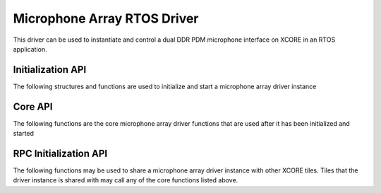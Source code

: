 ############################
Microphone Array RTOS Driver
############################

This driver can be used to instantiate and control a dual DDR PDM microphone interface on XCORE in an RTOS application.

******************
Initialization API
******************
The following structures and functions are used to initialize and start a microphone array driver instance

.. doxygengroup:: rtos_mic_array_driver
   :content-only:

********
Core API
********

The following functions are the core microphone array driver functions that are used after it has been initialized and started

.. doxygengroup:: rtos_mic_array_driver_core
   :content-only:

**********************
RPC Initialization API
**********************

The following functions may be used to share a microphone array driver instance with other XCORE tiles. Tiles that the
driver instance is shared with may call any of the core functions listed above.

.. doxygengroup:: rtos_mic_array_driver_rpc
   :content-only:
